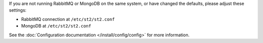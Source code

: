 If you are not running RabbitMQ or MongoDB on the same system, or have changed the
defaults, please adjust these settings:

* RabbitMQ connection at ``/etc/st2/st2.conf``
* MongoDB at ``/etc/st2/st2.conf``

See the :doc:`Configuration documentation </install/config/config>` for more information.
